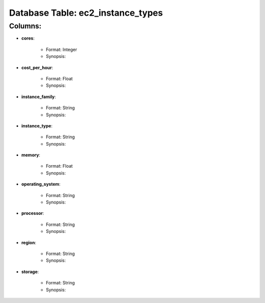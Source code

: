 .. File generated by /opt/cloudscheduler/utilities/schema_doc - DO NOT EDIT
..
.. To modify the contents of this file:
..   1. edit the template file "/opt/cloudscheduler/docs/schema_doc/tables/ec2_instance_types"
..   2. run the utility "/opt/cloudscheduler/utilities/schema_doc"
..

Database Table: ec2_instance_types
==================================


Columns:
^^^^^^^^

* **cores**:

   * Format: Integer
   * Synopsis:

* **cost_per_hour**:

   * Format: Float
   * Synopsis:

* **instance_family**:

   * Format: String
   * Synopsis:

* **instance_type**:

   * Format: String
   * Synopsis:

* **memory**:

   * Format: Float
   * Synopsis:

* **operating_system**:

   * Format: String
   * Synopsis:

* **processor**:

   * Format: String
   * Synopsis:

* **region**:

   * Format: String
   * Synopsis:

* **storage**:

   * Format: String
   * Synopsis:

